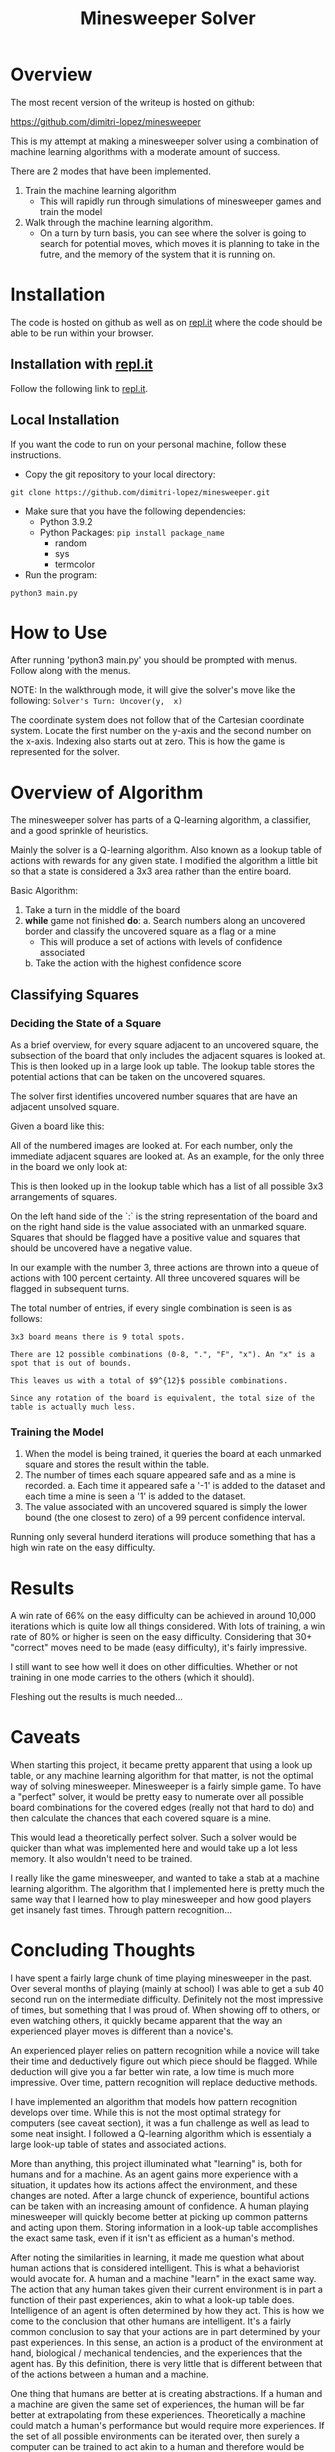 #+TITLE: Minesweeper Solver


* Overview
The most recent version of the writeup is hosted on github:

https://github.com/dimitri-lopez/minesweeper

This is my attempt at making a minesweeper solver using a combination of machine learning algorithms with a moderate amount of success.

There are 2 modes that have been implemented.
1. Train the machine learning algorithm
   - This will rapidly run through simulations of minesweeper games and train the model
2. Walk through the machine learning algorithm.
   - On a turn by turn basis, you can see where the solver is going to search for potential moves, which moves it is planning to take in the futre, and the memory of the system that it is running on.

* Installation
The code is hosted on github as well as on [[https://replit.com/@DimitriLopez1/minesweeper][repl.it]] where the code should be able to be run within your browser.

** Installation with [[https://replit.com/@DimitriLopez1/minesweeper][repl.it]]
Follow the following link to [[https://replit.com/@DimitriLopez1/minesweeper][repl.it]].

** Local Installation
If you want the code to run on your personal machine, follow these instructions.

- Copy the git repository to your local directory:
~git clone https://github.com/dimitri-lopez/minesweeper.git~

- Make sure that you have the following dependencies:
  - Python 3.9.2
  - Python Packages: ~pip install package_name~
    + random
    + sys
    + termcolor
- Run the program:
~python3 main.py~

* How to Use
After running 'python3 main.py' you should be prompted with menus. Follow along with the menus.

NOTE: In the walkthrough mode, it will give the solver's move like the following:
~Solver's Turn: Uncover(y,  x)~

The coordinate system does not follow that of the Cartesian coordinate system. Locate the first number on the y-axis and the second number on the x-axis. Indexing also starts out at zero. This is how the game is represented for the solver.

* Overview of Algorithm
The minesweeper solver has parts of a Q-learning algorithm, a classifier, and a good sprinkle of heuristics.

Mainly the solver is a Q-learning algorithm. Also known as a lookup table of actions with rewards for any given state. I modified the algorithm a little bit so that a state is considered a 3x3 area rather than the entire board.

Basic Algorithm:
1. Take a turn in the middle of the board
2. *while* game not finished *do*:
   a. Search numbers along an uncovered border and classify the uncovered square as a flag or a mine
      - This will produce a set of actions with levels of confidence associated
   b. Take the action with the highest confidence score


** Classifying Squares
*** Deciding the State of a Square
As a brief overview, for every square adjacent to an uncovered square, the subsection of the board that only includes the adjacent squares is looked at. This is then looked up in a large look up table. The lookup table stores the potential actions that can be taken on the uncovered squares.

The solver first identifies uncovered number squares that are have an adjacent unsolved square.

Given a board like this:

[[./images/example_board.png]]

All of the numbered images are looked at. For each number, only the immediate adjacent squares are looked at. As an example, for the only three in the board we only look at:

[[./images/three.png]]

This is then looked up in the lookup table which has a list of all possible 3x3 arrangements of squares.


On the left hand side of the `:` is the string representation of the board and on the right hand side is the value associated with an unmarked square. Squares that should be flagged have a positive value and squares that should be uncovered have a negative value.

In our example with the number 3, three actions are thrown into a queue of actions with 100 percent certainty. All three uncovered squares will be flagged in subsequent turns.

The total number of entries, if every single combination is seen is as follows:

~3x3 board means there is 9 total spots.~

~There are 12 possible combinations (0-8, ".", "F", "x"). An "x" is a spot that is out of bounds.~

~This leaves us with a total of $9^{12}$ possible combinations.~

~Since any rotation of the board is equivalent, the total size of the table is actually much less.~

*** Training the Model
1. When the model is being trained, it queries the board at each unmarked square and stores the result within the table.
2. The number of times each square appeared safe and as a mine is recorded.
   a. Each time it appeared safe a '-1' is added to the dataset and each time a mine is seen a '1' is added to the dataset.
3. The value associated with an uncovered squared is simply the lower bound (the one closest to zero) of a 99 percent confidence interval.

Running only several hunderd iterations will produce something that has a high win rate on the easy difficulty.

* Results
A win rate of 66% on the easy difficulty can be achieved in around 10,000 iterations which is quite low all things considered. With lots of training, a win rate of 80% or higher is seen on the easy difficulty. Considering that 30+ "correct" moves need to be made (easy difficulty), it's fairly impressive.

I still want to see how well it does on other difficulties. Whether or not training in one mode carries to the others (which it should).

Fleshing out the results is much needed...
* Caveats
When starting this project, it became pretty apparent that using a look up table, or any machine learning algorithm for that matter, is not the optimal way of solving minesweeper. Minesweeper is a fairly simple game. To have a "perfect" solver, it would be pretty easy to numerate over all possible board combinations for the covered edges (really not that hard to do) and then calculate the chances that each covered square is a mine.

This would lead a theoretically perfect solver. Such a solver would be quicker than what was implemented here and would take up a lot less memory. It also wouldn't need to be trained.

I really like the game minesweeper, and wanted to take a stab at a machine learning algorithm. The algorithm that I implemented here is pretty much the same way that I learned how to play minesweeper and how good players get insanely fast times. Through pattern recognition...

* Concluding Thoughts
I have spent a fairly large chunk of time playing minesweeper in the past. Over several months of playing (mainly at school) I was able to get a sub 40 second run on the intermediate difficulty. Definitely not the most impressive of times, but something that I was proud of. When showing off to others, or even watching others, it quickly became apparent that the way an experienced player moves is different than a novice's.

An experienced player relies on pattern recognition while a novice will take their time and deductively figure out which piece should be flagged. While deduction will give you a far better win rate, a low time is much more impressive. Over time, pattern recognition will replace deductive methods.

I have implemented an algorithm that models how pattern recognition develops over time. While this is not the most optimal strategy for computers (see caveat section), it was a fun challenge as well as lead to some neat insight. I followed a Q-learning algorithm which is essentialy a large look-up table of states and associated actions.

More than anything, this project illuminated what "learning" is, both for humans and for a machine. As an agent gains more experience with a situation, it updates how its actions affect the environment, and these changes are noted. After a large chunck of experience, bountiful actions can be taken with an increasing amount of confidence. A human playing minesweeper will quickly become better at picking up common patterns and acting upon them. Storing information in a look-up table accomplishes the exact same task, even if it isn't as efficient as a human's method.

After noting the similarities in learning, it made me question what about human actions that is considered intelligent. This is what a behaviorist would avocate for. A human and a machine "learn" in the exact same way. The action that any human takes given their current environment is in part a function of their past experiences, akin to what a look-up table does. Intelligence of an agent is often determined by how they act. This is how we come to the conclusion that other humans are intelligent. It's a fairly common conclusion to say that your actions are in part determined by your past experiences. In this sense, an action is a product of the environment at hand, biological / mechanical tendencies, and the experiences that the agent has. By this definition, there is very little that is different between that of the actions between a human and a machine.

One thing that humans are better at is creating abstractions. If a human and a machine are given the same set of experiences, the human will be far better at extrapolating from these experiences. Theoretically a machine could match a human's performance but would require more experiences. If the set of all possible environments can be iterated over, then surely a computer can be trained to act akin to a human and therefore would be intelligent. The amount of training, and memory required would be astronomical however.

The idea of compression also peaked my interest. When I originally started researching possible machine learning algorithms, I ran into an alternate version of Q-learning called deep Q-learning. The difference between the two is that a deep Q-learning algorithm uses a neural network to *approximate* the look-up table. The neural network is essentialy a compressed (and slightly faulty) version of the look-up table.

I had run into the work of Marcus Hutter when researching a project for Minds and Machines. I haven't looked into his work too much, but he has the interesting idea of, "Being able to compress well is closely related to intelligence..." which is the driving factor of his [[http://prize.hutter1.net/][Compressing Human Knowledge prize]]. A neural network, which mimics the way a brain works, can essentially compress a look-up table. Also abstraction is often associated with intelligence, and it quickly becomes obvious that abstraction is crucial for efficient compression of ideas. From cursory observations, it looks like his ideas have some merit.

I know Bram's love for hounding on the Turing Test. Hutter's [[http://prize.hutter1.net/][prize]] might be an interesting alternative to the Turing Test. It draws strict lines as to what should be considered intelligent as well as having real and useful applications (rather than improving on "smoke and mirrors"). The link between compression and intelligence is nowhere near as flashy or obvious (I am not sure I fully understand it) as Turing's musings but is interesting nonetheless. Hutter's work is something that I would like to look into in the future.


* Future Plans
- Flesh out the results section
- Work out any possible bugs that are still lingering
  + I am pretty sure that the win rate should be higher than what it is currently.
- Implement a neural network to approximate the look-up table
- Read into Hutter's work on compression being akin to intelligence
* References
1. Hutter, Marcus. 500'000€ Prize for Compressing Human Knowledge, Feb. 2020, prize.hutter1.net/.
